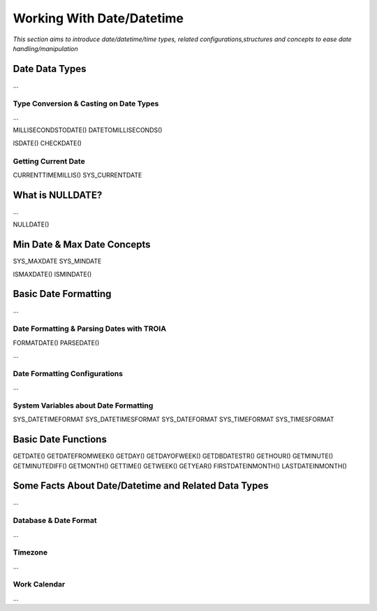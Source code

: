 

==========================
Working With Date/Datetime
==========================

*This section aims to introduce date/datetime/time types, related configurations,structures and concepts to ease date handling/manipulation*

Date Data Types
---------------

...


Type Conversion & Casting on Date Types
=======================================

...

MILLISECONDSTODATE()
DATETOMILLISECONDS()

ISDATE()
CHECKDATE()

Getting Current Date
====================

CURRENTTIMEMILLIS() 
SYS_CURRENTDATE

What is NULLDATE?
-----------------

...

NULLDATE()

Min Date & Max Date Concepts
----------------------------

SYS_MAXDATE
SYS_MINDATE

ISMAXDATE()
ISMINDATE()


Basic Date Formatting
---------------------

...

Date Formatting & Parsing Dates with TROIA
==========================================

FORMATDATE()
PARSEDATE()

...


Date Formatting Configurations
==============================

...

System Variables about Date Formatting
======================================

SYS_DATETIMEFORMAT
SYS_DATETIMESFORMAT
SYS_DATEFORMAT
SYS_TIMEFORMAT
SYS_TIMESFORMAT


Basic Date Functions
--------------------

GETDATE()
GETDATEFROMWEEK()
GETDAY()
GETDAYOFWEEK()
GETDBDATESTR()
GETHOUR()
GETMINUTE()
GETMINUTEDIFF()
GETMONTH()
GETTIME()
GETWEEK()
GETYEAR()
FIRSTDATEINMONTH()
LASTDATEINMONTH()




Some Facts About Date/Datetime and Related Data Types
-----------------------------------------------------

...

Database & Date Format
======================

...

Timezone
========

...

Work Calendar
========

...















	